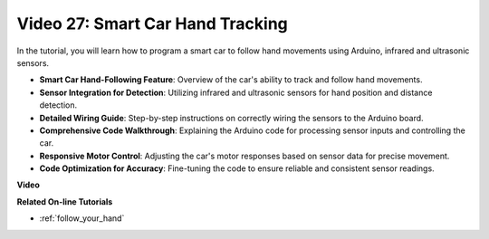 Video 27: Smart Car Hand Tracking
==================================

In the tutorial, you will learn how to program a smart car to follow hand movements using Arduino, infrared and ultrasonic sensors.

* **Smart Car Hand-Following Feature**: Overview of the car's ability to track and follow hand movements.
* **Sensor Integration for Detection**: Utilizing infrared and ultrasonic sensors for hand position and distance detection.
* **Detailed Wiring Guide**: Step-by-step instructions on correctly wiring the sensors to the Arduino board.
* **Comprehensive Code Walkthrough**: Explaining the Arduino code for processing sensor inputs and controlling the car.
* **Responsive Motor Control**: Adjusting the car's motor responses based on sensor data for precise movement.
* **Code Optimization for Accuracy**: Fine-tuning the code to ensure reliable and consistent sensor readings.

**Video**

.. raw:: html

    <iframe width="600" height="400" src="https://www.youtube.com/embed/mcbJlE7-8ro?si=HBD7VbMQaIhGdKko" title="YouTube video player" frameborder="0" allow="accelerometer; autoplay; clipboard-write; encrypted-media; gyroscope; picture-in-picture; web-share" allowfullscreen></iframe>

    <br/><br/>

**Related On-line Tutorials**

* :ref:`follow_your_hand`